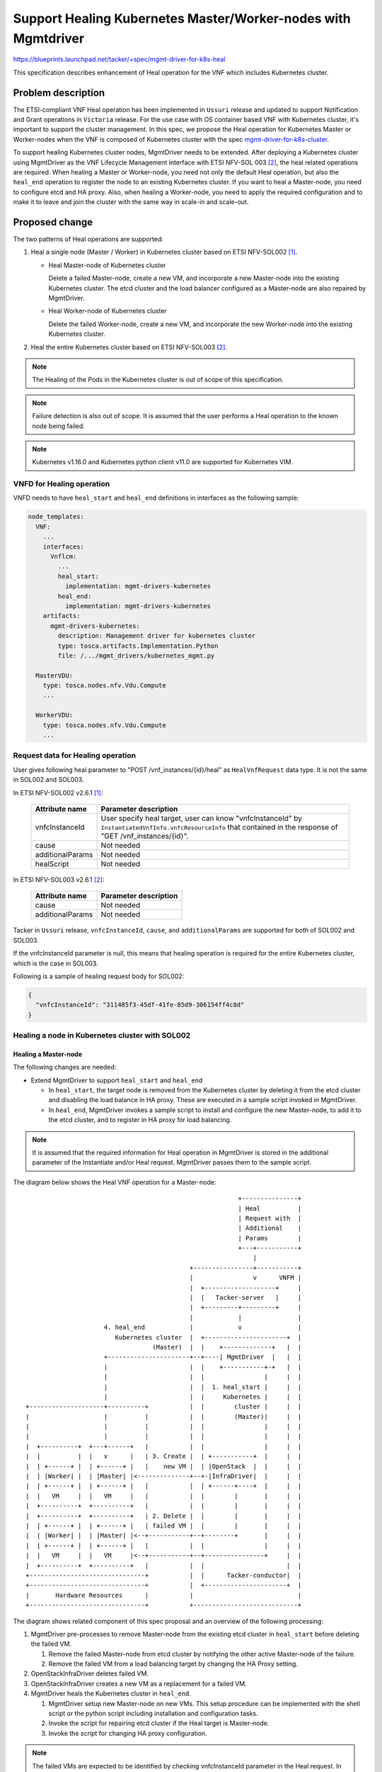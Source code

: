 ==============================================================
Support Healing Kubernetes Master/Worker-nodes with Mgmtdriver
==============================================================

https://blueprints.launchpad.net/tacker/+spec/mgmt-driver-for-k8s-heal

This specification describes enhancement of Heal operation for the VNF which
includes Kubernetes cluster.

Problem description
===================
The ETSI-compliant VNF Heal operation has been implemented in ``Ussuri``
release and updated to support Notification and Grant operations in
``Victoria`` release. For the use case with OS container based VNF with
Kubernetes cluster, it's important to support the cluster management. In this
spec, we propose the Heal operation for Kubernetes Master or Worker-nodes
when the VNF is composed of Kubernetes cluster with the spec
`mgmt-driver-for-k8s-cluster`_.

To support healing Kubernetes cluster nodes, MgmtDriver needs to be extended.
After deploying a Kubernetes cluster using MgmtDriver as the VNF Lifecycle
Management interface with ETSI NFV-SOL 003 [#SOL003]_, the heal related
operations are required.
When healing a Master or Worker-node, you need not only the default Heal
operation, but also the ``heal_end`` operation to register the node to an
existing Kubernetes cluster.
If you want to heal a Master-node, you need to configure etcd and HA proxy.
Also, when healing a Worker-node, you need to apply the required configuration
and to make it to leave and join the cluster with the same way in scale-in
and scale-out.

Proposed change
===============

The two patterns of Heal operations are supported:

#. Heal a single node (Master / Worker) in Kubernetes cluster
   based on ETSI NFV-SOL002 [#SOL002]_.

   + Heal Master-node of Kubernetes cluster

     Delete a failed Master-node, create a new VM, and incorporate a new
     Master-node into the existing Kubernetes cluster. The etcd cluster and
     the load balancer configured as a Master-node are also repaired by
     MgmtDriver.

   + Heal Worker-node of Kubernetes cluster

     Delete the failed Worker-node, create a new VM, and incorporate the new
     Worker-node into the existing Kubernetes cluster.

#. Heal the entire Kubernetes cluster based on ETSI NFV-SOL003 [#SOL003]_.

.. note:: The Healing of the Pods in the Kubernetes cluster is
          out of scope of this specification.

.. note:: Failure detection is also out of scope.
          It is assumed that the user performs a Heal operation to the known
          node being failed.

.. note:: Kubernetes v1.16.0 and Kubernetes python client v11.0 are supported
          for Kubernetes VIM.



VNFD for Healing operation
--------------------------

VNFD needs to have ``heal_start`` and ``heal_end`` definitions in interfaces
as the following sample:

.. code-block:: yaml

  node_templates:
    VNF:
      ...
      interfaces:
        Vnflcm:
          ...
          heal_start:
            implementation: mgmt-drivers-kubernetes
          heal_end:
            implementation: mgmt-drivers-kubernetes
      artifacts:
        mgmt-drivers-kubernetes:
          description: Management driver for kubernetes cluster
          type: tosca.artifacts.Implementation.Python
          file: /.../mgmt_drivers/kubernetes_mgmt.py

    MasterVDU:
      type: tosca.nodes.nfv.Vdu.Compute
      ...

    WorkerVDU:
      type: tosca.nodes.nfv.Vdu.Compute
      ...


Request data for Healing operation
----------------------------------

User gives following heal parameter to "POST /vnf_instances/{id}/heal" as
``HealVnfRequest`` data type. It is not the same in SOL002 and SOL003.

In ETSI NFV-SOL002 v2.6.1 [#SOL002]_:


  +------------------+---------------------------------------------------------+
  | Attribute name   | Parameter description                                   |
  +==================+=========================================================+
  | vnfcInstanceId   | User specify heal target, user can know "vnfcInstanceId"|
  |                  | by ``InstantiatedVnfInfo.vnfcResourceInfo`` that        |
  |                  | contained in the response of "GET /vnf_instances/{id}". |
  +------------------+---------------------------------------------------------+
  | cause            | Not needed                                              |
  +------------------+---------------------------------------------------------+
  | additionalParams | Not needed                                              |
  +------------------+---------------------------------------------------------+
  | healScript       | Not needed                                              |
  +------------------+---------------------------------------------------------+

In ETSI NFV-SOL003 v2.6.1 [#SOL003]_:


  +------------------+---------------------------------------------------------+
  | Attribute name   | Parameter description                                   |
  +==================+=========================================================+
  | cause            | Not needed                                              |
  +------------------+---------------------------------------------------------+
  | additionalParams | Not needed                                              |
  +------------------+---------------------------------------------------------+


Tacker in ``Ussuri`` release, ``vnfcInstanceId``, ``cause``, and
``additionalParams`` are supported for both of SOL002 and SOL003.

If the vnfcInstanceId parameter is null, this means that healing operation is
required for the entire Kubernetes cluster, which is the case in SOL003.


Following is a sample of healing request body for SOL002:

.. code-block::

  {
    "vnfcInstanceId": "311485f3-45df-41fe-85d9-306154ff4c8d"
  }



Healing a node in Kubernetes cluster with SOL002
------------------------------------------------

Healing a Master-node
^^^^^^^^^^^^^^^^^^^^^

The following changes are needed:

+ Extend MgmtDriver to support ``heal_start`` and ``heal_end``

  + In ``heal_start``, the target node is removed from the Kubernetes cluster
    by deleting it from the etcd cluster and disabling the load balance in HA
    proxy. These are executed in a sample script invoked in MgmtDriver.

  + In ``heal_end``, MgmtDriver invokes a sample script to install and
    configure the new Master-node, to add it to the etcd cluster, and to
    register in HA proxy for load balancing.

.. note:: It is assumed that the required information for Heal operation in
          MgmtDriver is stored in the additional parameter of the Instantiate
          and/or Heal request. MgmtDriver passes them to the sample script.

The diagram below shows the Heal VNF operation for a Master-node:

::

                                                           +---------------+
                                                           | Heal          |
                                                           | Request with  |
                                                           | Additional    |
                                                           | Params        |
                                                           +---+-----------+
                                                               |
                                              +----------------+-----------+
                                              |                v      VNFM |
                                              |  +-------------------+     |
                                              |  |   Tacker-server   |     |
                                              |  +---------+---------+     |
                                              |            |               |
                       4. heal_end            |            v               |
                          Kubernetes cluster  |  +----------------------+  |
                                    (Master)  |  |    +-------------+   |  |
                       +----------------------+--+----| MgmtDriver  |   |  |
                       |                      |  |    +-----------+-+   |  |
                       |                      |  |                |     |  |
                       |                      |  |  1. heal_start |     |  |
                       |                      |  |     Kubernetes |     |  |
  +--------------------+----------+           |  |        cluster |     |  |
  |                    |          |           |  |        (Master)|     |  |
  |                    |          |           |  |                |     |  |
  |                    |          |           |  |                |     |  |
  |  +----------+  +---+------+   |           |  |                |     |  |
  |  |          |  |   v      |   | 3. Create |  | +-----------+  |     |  |
  |  | +------+ |  | +------+ |   |    new VM |  | |OpenStack  |  |     |  |
  |  | |Worker| |  | |Master| |<--------------+--+-|InfraDriver|  |     |  |
  |  | +------+ |  | +------+ |   |           |  | +------+----+  |     |  |
  |  |   VM     |  |   VM     |   |           |  |        |       |     |  |
  |  +----------+  +----------+   |           |  |        |       |     |  |
  |  +----------+  +----------+   | 2. Delete |  |        |       |     |  |
  |  | +------+ |  | +------+ |   | failed VM |  |        |       |     |  |
  |  | |Worker| |  | |Master| |<--+-----------+--+--------+       |     |  |
  |  | +------+ |  | +------+ |   |           |  |                |     |  |
  |  |   VM     |  |   VM     |<--+-----------+--+----------------+     |  |
  |  +----------+  +----------+   |           |  |                      |  |
  +-------------------------------+           |  |      Tacker-conductor|  |
  +-------------------------------+           |  +----------------------+  |
  |       Hardware Resources      |           |                            |
  +-------------------------------+           +----------------------------+


The diagram shows related component of this spec proposal and an overview of
the following processing:

#. MgmtDriver pre-processes to remove Master-node from the existing etcd cluster
   in ``heal_start`` before deleting the failed VM.

   #. Remove the failed Master-node from etcd cluster by notifying the other
      active Master-node of the failure.
   #. Remove the failed VM from a load balancing target by changing the HA Proxy
      setting.

#. OpenStackInfraDriver deletes failed VM.
#. OpenStackInfraDriver creates a new VM as a replacement for a failed VM.

#. MgmtDriver heals the Kubernetes cluster in ``heal_end``.

   #. MgmtDriver setup new Master-node on new VMs.
      This setup procedure can be implemented with the shell script or the
      python script including installation and configuration tasks.
   #. Invoke the script for repairing etcd cluster if the Heal target is
      Master-node.
   #. Invoke the script for changing HA proxy configuration.

.. note:: The failed VMs are expected to be identified by checking
          vnfcInstanceId parameter in the Heal request. In case of this
          parameter is null, it means that entire rebuild is required.
          Those procedure is defined in the specification of
          etsi-nfv-sol-rest-api-for-VNF-deployment [#VNF-deployment]_.

.. note:: To identify the VMs newly created, it is assumed that information
          such as the number of Worker-node VMs before Heal and the creation
          time of each VM will need to be referenced.






Following sequence diagram describes the components involved and the flow of
Healing Master-node operation:

.. seqdiag::

  seqdiag {
    node_width = 80;
    edge_length = 100;

    "Client"
    "Tacker-server"
    "Tacker-conductor"
    "VnfLcmDriver"
    "OpenstackDriver"
    "Heat"
    "MgmtDriver"
    "VnfInstance(Tacker DB)"
    "RemoteCommandExecutor"

    Client -> "Tacker-server"
      [label = "POST /vnf_instances/{vnfInstanceId}/heal"];
    Client <-- "Tacker-server"
      [label = "Response 202 Accepted"];
    "Tacker-server" -> "Tacker-conductor"
      [label = "trigger asynchronous task"];

    "Tacker-conductor" -> "MgmtDriver"
      [label = "heal_start"];
    "MgmtDriver" -> "VnfInstance(Tacker DB)"
      [label = "get the vim connection info"];
    "MgmtDriver" <-- "VnfInstance(Tacker DB)"
      [label = ""];
    "MgmtDriver" -> "MgmtDriver"
      [label = "get the vm info to be deleted by the request data"];
    "MgmtDriver" -> "RemoteCommandExecutor"
      [label = "remove the failed Master-node from etcd cluster by notifying
      the other active Master-node of the failure"];
    "MgmtDriver" <-- "RemoteCommandExecutor"
      [label = ""];
    "MgmtDriver" -> "RemoteCommandExecutor"
      [label = "remove the failed Master-node from HA proxy"];
    "MgmtDriver" <-- "RemoteCommandExecutor"
      [label = ""];
    "Tacker-conductor" <-- "MgmtDriver"
      [label = ""];

    "Tacker-conductor" -> "VnfLcmDriver"
      [label = "execute VnfLcmDriver"];
    "VnfLcmDriver" -> "OpenstackDriver"
      [label = "execute OpenstackDriver"];
    "OpenstackDriver" -> "Heat"
      [label = "resource signal"];
    "OpenstackDriver" -> "Heat"
      [label = "update stack"];
    "OpenstackDriver" <-- "Heat"
      [label = ""];
    "VnfLcmDriver" <-- "OpenstackDriver"
      [label = ""];
    "Tacker-conductor" <-- "VnfLcmDriver"
      [label = ""];

    "Tacker-conductor" -> "MgmtDriver"
      [label = "heal_end"];
    "MgmtDriver" -> "VnfInstance(Tacker DB)"
      [label = "get the vim connection info"];
    "MgmtDriver" <-- "VnfInstance(Tacker DB)"
      [label = ""];
    "MgmtDriver" -> "Heat"
      [label = "get the new vm info created by Heal operation."];
    "MgmtDriver" <-- "Heat"
      [label = ""];
    "MgmtDriver" -> "RemoteCommandExecutor"
      [label = "Install Kubernetes on the new Master-node"];
    "MgmtDriver" <-- "RemoteCommandExecutor"
      [label = ""];
    "MgmtDriver" -> "RemoteCommandExecutor"
      [label = "Repairs etcd cluster by invoking shell script"];
    "MgmtDriver" <-- "RemoteCommandExecutor"
      [label = ""];
    "MgmtDriver" -> "RemoteCommandExecutor"
      [label = "Changes HA proxy configuration"];
    "MgmtDriver" <-- "RemoteCommandExecutor"
      [label = ""];

    "Tacker-conductor" <-- "MgmtDriver"
      [label = ""];
  }

The procedure consists of the following steps as illustrated in above sequence:

#. Client sends a POST request to the Heal VNF Instance resource.
#. Basically the same sequence as described in the "3) Flow of Heal of a VNF
   instance "chapter of spec `etsi-nfv-sol-rest-api-for-VNF-deployment`_,
   except for the MgmtDriver.

#. The following processes are performed in ``heal_start``.

   #. MgmtDriver gets Vim connection information in order to get failed
      Kubernetes cluster information such as auth_url.
   #. MgmtDriver gets the failed VM information by checking vnfcInstanceId
      parameter in the Heal request.
   #. MgmtDriver remove the failed Master-node from etcd cluster by notifying
      the other active Master-node of the failure.
   #. MgmtDriver Remove the failed VM from a load balancing target by changing
      the HA Proxy setting.

#. OpenStack Driver uses Heat to delete failed VM.
#. OpenStack Driver uses Heat to create a new VM.

#. The following processes are performed in ``heal_end``.

   #. MgmtDriver gets Vim connection information in order to get existing
      Kubernetes cluster information such as auth_url.
   #. MgmtDriver gets the new VM information from the stack resource in Heat.
   #. MgmtDriver install and configure the Master-node on the VM by invoking a
      shell script using RemoteCommandExecutor.
   #. MgmtDriver adds the new Master-node to etcd cluster by invoking shell
      script using RemoteCommandExecutor.
   #. MgmtDriver changes HA proxy configuration by invoking shell script using
      RemoteCommandExecutor.

Healing a Worker-node
^^^^^^^^^^^^^^^^^^^^^

The following changes are needed:

+ Extend MgmtDriver to support ``heal_start`` and ``heal_end``

  + In ``heal_start``

    + Try evacuating the pod running on the failed VM to another worker node.
    + Remove the failed Worker-node by notifying the existing Master-node of
      the failure.

  + In ``heal_end``

    + the same as ``scale_end`` described in the specification of
      `mgmt-driver-for-k8s-scale`_.

      MgmtDriver setup new Worker-node on new VMs in ``heal_end``.
      This setup procedure can be implemented with the shell script or the
      python script including installation and configuration tasks.

.. note:: It is assumed that the required information for Heal operation in
          MgmtDriver is stored in the additional parameter of the Instantiate
          and/or Heal request. MgmtDriver passes them to the sample script.

The diagram below shows VNF Heal operation for a Worker-node:

::

                                                           +---------------+
                                                           | Heal          |
                                                           | Request with  |
                                                           | Additional    |
                                                           | Params        |
                                                           +---+-----------+
                                                               |
                                              +----------------+-----------+
                                              |                v      VNFM |
                                              |  +-------------------+     |
                                              |  |   Tacker-server   |     |
                                              |  +---------+---------+     |
                                              |            |               |
                       4. heal_end            |            v               |
                          Kubernetes cluster  |  +----------------------+  |
                                    (Worker)  |  |    +-------------+   |  |
                       +----------------------+--+----| MgmtDriver  |   |  |
                       |                      |  |    +-----------+-+   |  |
                       |                      |  |                |     |  |
                       |                      |  |  1. heal_start |     |  |
                       |                      |  |     Kubernetes |     |  |
  +--------------------+----------+           |  |        cluster |     |  |
  |                    |          |           |  |        (Worker)|     |  |
  |                    |          |           |  |                |     |  |
  |                    |          |           |  |                |     |  |
  |  +----------+  +---+------+   |           |  |                |     |  |
  |  |          |  |   v      |   | 3. Create |  | +-----------+  |     |  |
  |  | +------+ |  | +------+ |   |    new VM |  | |OpenStack  |  |     |  |
  |  | |Master| |  | |Worker| |<--------------+--+-|InfraDriver|  |     |  |
  |  | +------+ |  | +------+ |   |           |  | +------+----+  |     |  |
  |  |   VM     |  |   VM     |   |           |  |        |       |     |  |
  |  +----------+  +----------+   |           |  |        |       |     |  |
  |  +----------+  +----------+   | 2. Delete |  |        |       |     |  |
  |  | +------+ |  | +------+ |   | failed VM |  |        |       |     |  |
  |  | |Master| |  | |Worker| |<--+-----------+--+--------+       |     |  |
  |  | +------+ |  | +------+ |   |           |  |                |     |  |
  |  |   VM     |  |   VM     |<--+-----------+--+----------------+     |  |
  |  +----------+  +----------+   |           |  |                      |  |
  +-------------------------------+           |  |      Tacker-conductor|  |
  +-------------------------------+           |  +----------------------+  |
  |       Hardware Resources      |           |                            |
  +-------------------------------+           +----------------------------+

The diagram shows related component of this spec proposal and an overview of
the following processing:

#. MgmtDriver pre-processes to remove Worker-node from the Kubernetes cluster in
   ``heal_start`` before deleting the failed VM.

   #. Try evacuating the pod running on the failed VM to another worker node.
   #. Remove the failed Worker-node by notifying the existing Master-node of
      the failure.

#. OpenStackInfraDriver deletes failed VM.
#. OpenStackInfraDriver creates a new VM as a replacement for a failed VM.
#. MgmtDriver heals the Kubernetes cluster in ``heal_end``.

   This Heal procedure is basically the same as ``scale_end`` described in the
   specification of `mgmt-driver-for-k8s-scale`_.

   MgmtDriver setup new Worker-node on new VMs in ``heal_end``.
   This setup procedure can be implemented with the shell script or the python
   script including installation and configuration tasks.

.. note:: The failed VMs are expected to be identified by checking
          vnfcInstanceId parameter in the Heal request. In case of this
          parameter is null, it means that entire rebuild is required.
          Those procedure is defined in the specification of
          etsi-nfv-sol-rest-api-for-VNF-deployment [#VNF-deployment]_.

.. note:: To identify the VMs newly created, it is assumed that information
          such as the number of Worker-node VMs before Heal and the creation
          time of each VM will need to be referenced.




Following sequence diagram describes the components involved and the flow of
Heal the Worker-node operation:

.. seqdiag::

  seqdiag {
    node_width = 80;
    edge_length = 100;

    "Client"
    "Tacker-server"
    "Tacker-conductor"
    "VnfLcmDriver"
    "OpenstackDriver"
    "Heat"
    "MgmtDriver"
    "VnfInstance(Tacker DB)"
    "RemoteCommandExecutor"

    Client -> "Tacker-server"
      [label = "POST /vnf_instances/{vnfInstanceId}/heal"];
    Client <-- "Tacker-server"
      [label = "Response 202 Accepted"];
    "Tacker-server" -> "Tacker-conductor"
      [label = "trigger asynchronous task"];

    "Tacker-conductor" -> "MgmtDriver"
      [label = "heal_start"];
    "MgmtDriver" -> "VnfInstance(Tacker DB)"
      [label = "get the vim connection info"];
    "MgmtDriver" <-- "VnfInstance(Tacker DB)"
      [label = ""];
    "MgmtDriver" -> "MgmtDriver"
      [label = "get the vm info to be deleted by the request data"];
    "MgmtDriver" -> "RemoteCommandExecutor"
      [label = "try evacuating the pod running on the failed VM to another
      worker node"];
    "MgmtDriver" <-- "RemoteCommandExecutor"
      [label = ""];
    "MgmtDriver" -> "RemoteCommandExecutor"
      [label = "Notify the Master-node of the failed VM"];
    "MgmtDriver" <-- "RemoteCommandExecutor"
      [label = ""];
    "Tacker-conductor" <-- "MgmtDriver"
      [label = ""];

    "Tacker-conductor" -> "VnfLcmDriver"
      [label = "execute VnfLcmDriver"];
    "VnfLcmDriver" -> "OpenstackDriver"
      [label = "execute OpenstackDriver"];
    "OpenstackDriver" -> "Heat"
      [label = "resource signal"];
    "OpenstackDriver" -> "Heat"
      [label = "update stack"];
    "OpenstackDriver" <-- "Heat"
      [label = ""];
    "VnfLcmDriver" <-- "OpenstackDriver"
      [label = ""];
    "Tacker-conductor" <-- "VnfLcmDriver"
      [label = ""];

    "Tacker-conductor" -> "MgmtDriver"
      [label = "heal_end"];
    "MgmtDriver" -> "VnfInstance(Tacker DB)"
      [label = "get the vim connection info"];
    "MgmtDriver" <-- "VnfInstance(Tacker DB)"
      [label = ""];
    "MgmtDriver" -> "Heat"
      [label = "get the new vm info created by Heal operation."];
    "MgmtDriver" <-- "Heat"
      [label = ""];
    "MgmtDriver" -> "RemoteCommandExecutor"
      [label = "Install Kubernetes on the new Worker-node"];
    "MgmtDriver" <-- "RemoteCommandExecutor"
      [label = ""];

    "Tacker-conductor" <-- "MgmtDriver"
      [label = ""];
  }

The procedure consists of the following steps as illustrated in above sequence:

#. Client sends a POST request to the Heal VNF Instance resource.
#. Basically the same sequence as described in the "3) Flow of Heal of a VNF
   instance "chapter of spec `etsi-nfv-sol-rest-api-for-VNF-deployment`_,
   except for the MgmtDriver.

#. The following processes are performed in ``heal_start``.

   #. MgmtDriver gets Vim connection information in order to get failed
      Kubernetes cluster information such as auth_url.
   #. MgmtDriver gets the failed VM information by checking vnfcInstanceId
      parameter in the Heal request.
   #. Try evacuating the pod running on the failed VM to another worker node.
   #. Remove the failed Worker-node by notifying the existing Master-node of
      the failure.

#. OpenStack Driver uses Heat to delete failed VM.
#. OpenStack Driver uses Heat to create a new VM.

#. The following processes are performed in ``heal_end``.

   #. MgmtDriver gets Vim connection information in order to get existing
      Kubernetes cluster information such as auth_url.
   #. MgmtDriver gets the new VM information from the stack resource in Heat.
   #. MgmtDriver setup a Worker-node on the VM by invoking shell script using
      RemoteCommandExecutor.


Healing a Kubernetes cluster with SOL003
----------------------------------------

Basically, Heal operation for the entire Kubernetes cluster is based on the
spec of `mgmt-driver-for-k8s-cluster`_, which specifies operations for
instantiation and termination. For deleting an existing resource in a Heal
operation, ``heal_start`` is same as ``terminate_end``, and for generating a
new resource in a Heal operation, ``heal_end`` is same as ``instantiate_end``.
During the Heal of the entire VNF instance, the VIM information must be
deleted and the old Kubernetes cluster information stored in the
``vim_connection_info`` of the VNF Instance table must also be cleared. These
operations are required to be implemented in both ``heal_start`` and
``terminate_end``.




Following sequence diagram describes the components involved and the flow of
Heal operation for an entire VNF instance:

.. seqdiag::

  seqdiag {
    node_width = 80;
    edge_length = 100;

    "Client"
    "Tacker-server"
    "Tacker-conductor"
    "VnfLcmDriver"
    "OpenstackDriver"
    "Heat"
    "MgmtDriver"
    "VnfInstance(Tacker DB)"
    "RemoteCommandExecutor"
    "NfvoPlugin"

    Client -> "Tacker-server"
      [label = "POST /vnf_instances/{vnfInstanceId}/heal"];
    Client <-- "Tacker-server"
      [label = "Response 202 Accepted"];
    "Tacker-server" -> "Tacker-conductor"
      [label = "trigger asynchronous task"];

    "Tacker-conductor" -> "MgmtDriver"
      [label = "heal_start"];
    "MgmtDriver" -> "NfvoPlugin"
      [label = "delete the failed VIM information"];
    "MgmtDriver" <-- "NfvoPlugin"
      [label = ""];
    "MgmtDriver" -> "VnfInstance(Tacker DB)"
      [label = "Clear the old Kubernetes cluster information stored in the
      vim_connection_info of the VNF Instance"];
    "MgmtDriver" <-- "VnfInstance(Tacker DB)"

    "Tacker-conductor" <-- "MgmtDriver"
      [label = ""];

    "Tacker-conductor" -> "VnfLcmDriver"
      [label = "execute VnfLcmDriver"];
    "VnfLcmDriver" -> "OpenstackDriver"
      [label = "execute OpenstackDriver"];
    "OpenstackDriver" -> "Heat"
      [label = "resource signal"];
    "OpenstackDriver" -> "Heat"
      [label = "update stack"];
    "OpenstackDriver" <-- "Heat"
      [label = ""];
    "VnfLcmDriver" <-- "OpenstackDriver"
      [label = ""];
    "Tacker-conductor" <-- "VnfLcmDriver"
      [label = ""];

    "Tacker-conductor" -> "MgmtDriver"
      [label = "heal_end"];
    "MgmtDriver" -> "VnfInstance(Tacker DB)"
      [label = "get stack id"];
    "MgmtDriver" <-- "VnfInstance(Tacker DB)"
      [label = ""];
    "MgmtDriver" -> "Heat"
      [label = "get ssh ip address and Kubernetes address using stack id"];
    "MgmtDriver" <-- "Heat"
      [label = ""];
    "MgmtDriver" -> "RemoteCommandExecutor"
      [label = "install Kubernetes on the new node"];
    "MgmtDriver" <-- "RemoteCommandExecutor"
      [label = ""];
    "MgmtDriver" -> "RemoteCommandExecutor"
      [label = "install etcd cluster by invoking shell script"];
    "MgmtDriver" <-- "RemoteCommandExecutor"
      [label = ""];
    "MgmtDriver" -> "NfvoPlugin"
      [label = "register Kubernetes VIM to tacker"];
    "MgmtDriver" <-- "NfvoPlugin"
      [label = ""]
    "MgmtDriver" -> "VnfInstance(Tacker DB)"
      [label = "append Kubernetes cluster VIM info to VimConnectionInfo"]
    "MgmtDriver" <-- "VnfInstance(Tacker DB)"
      [label = ""]
    "Tacker-conductor" <-- "MgmtDriver"
      [label = ""];

  }

The procedure consists of the following steps as illustrated in above sequence:

#. Client sends a POST request to the Heal VNF Instance resource.
#. Basically the same sequence as described in the "3) Flow of Heal of a VNF
   instance "chapter of spec `etsi-nfv-sol-rest-api-for-VNF-deployment`_,
   except for the MgmtDriver.

#. ``heal_start`` works the same as `mgmt-driver-for-k8s-cluster`_ of
   terminate_end.

#. OpenStack Driver uses Heat to delete failed VM.
#. OpenStack Driver uses Heat to create a new VM.

#. ``heal_end`` works the same as `mgmt-driver-for-k8s-cluster`_ of
   instantiate_end.


Alternatives
------------
None

Data model impact
-----------------
None

REST API impact
---------------
None

Security impact
---------------
None

Notifications impact
--------------------
None

Other end user impact
---------------------
None

Performance Impact
------------------
None

Other deployer impact
---------------------
None

Developer impact
----------------
None

Implementation
==============

Assignee(s)
-----------

Primary assignee:
  Yoshito Ito <yoshito.itou.dr@hco.ntt.co.jp>

Other contributors:
  Shotaro Banno <banno.shotaro@fujitsu.com>

  Ayumu Ueha <ueha.ayumu@fujitsu.com>

  Liang Lu <lu.liang@fujitsu.com>

Work Items
----------
+ MgmtDriver will be modified to implement:

  + Support the healing of Kubernetes nodes in ``heal_start`` and ``heal_end``.

  + Provides the following sample script executed by MgmtDriver:

    + to incorporate the new Master-node into the existing etcd cluster.

    + to change HA Proxy settings due to replacement of old and new VMs in the
      process of ``heal_start`` and ``heal_end``

+ Add new unit and functional tests.

Dependencies
============

This spec depends on the following specs:

+ `mgmt-driver-for-k8s-cluster`_
+ `mgmt-driver-for-ha-k8s`_
+ `mgmt-driver-for-k8s-scale`_

``heal_end`` referred in "Proposed change" is based on ``instantiate_end``
in the spec of `mgmt-driver-for-k8s-cluster`_.
Healing operation for individual Master-node is performed assuming that the
Kubernetes cluster is an HA configuration, as described in the spec of
`mgmt-driver-for-ha-k8s`_. Also, Healing operation for individual Worker-node
is referring `mgmt-driver-for-k8s-scale`_ for the ``scale_start``.

Testing
=======
Unit and functional tests will be added to cover cases required in the spec.

Documentation Impact
====================
Complete user guide will be added to explain Kubernetes cluster Healing from the
perspective of VNF LCM APIs.

References
==========
.. _support-scale-api-based-on-etsi-nfv-sol:
  ../victoria/support-scale-api-based-on-etsi-nfv-sol.html
.. _mgmt-driver-for-k8s-cluster:
  ./mgmt-driver-for-k8s-cluster.html
.. _mgmt-driver-for-k8s-scale:
  ./mgmt-driver-for-k8s-scale.html
.. _mgmt-driver-for-ha-k8s:
  ./mgmt-driver-for-ha-k8s.html
.. _etsi-nfv-sol-rest-api-for-VNF-deployment:
  https://specs.openstack.org/openstack/tacker-specs/specs/ussuri/etsi-nfv-sol
  -rest-api-for-VNF-deployment.html
.. [#SOL002] https://www.etsi.org/deliver/etsi_gs/NFV-SOL/001_099/002/
.. [#SOL003] https://www.etsi.org/deliver/etsi_gs/NFV-SOL/001_099/003/
.. [#VNF-deployment] https://specs.openstack.org/openstack/tacker-specs/specs/ussuri/etsi-nfv-sol-rest-api-for-VNF-deployment
